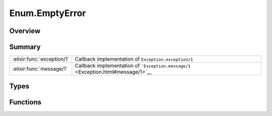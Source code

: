 Enum.EmptyError
==============================================================

.. elixir:module:: Enum.EmptyError

   :mtype: exception

Overview
--------






Summary
-------

========================== =
:elixir:func:`exception/1` Callback implementation of ``Exception.exception/1`` 

:elixir:func:`message/1`   Callback implementation of ```Exception.message/1`` <Exception.html#message/1>`__ 
========================== =



Types
-----

.. elixir:type:: Enum.EmptyError.t/0

   :elixir:type:`t/0` :: %Enum.EmptyError{__exception__: term}
   





Functions
---------

.. elixir:function:: Enum.EmptyError.exception/1
   :sig: exception(args)


   Specs:
   
 
   * exception(term) :: :elixir:type:`t/0`
 

   
   Callback implementation of ``Exception.exception/1``.
   
   

.. elixir:function:: Enum.EmptyError.message/1
   :sig: message()


   
   Callback implementation of
   ```Exception.message/1`` <Exception.html#message/1>`__.
   
   







